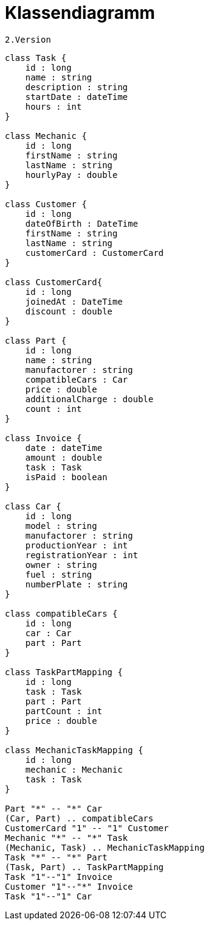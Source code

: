 = Klassendiagramm

 2.Version

[plantuml, target=diagram-classes, format=png]
....
class Task {
    id : long
    name : string
    description : string
    startDate : dateTime
    hours : int
}

class Mechanic {
    id : long
    firstName : string
    lastName : string
    hourlyPay : double
}

class Customer {
    id : long
    dateOfBirth : DateTime
    firstName : string
    lastName : string
    customerCard : CustomerCard
}

class CustomerCard{
    id : long
    joinedAt : DateTime
    discount : double
}

class Part {
    id : long
    name : string
    manufactorer : string
    compatibleCars : Car
    price : double
    additionalCharge : double
    count : int
}

class Invoice {
    date : dateTime
    amount : double
    task : Task
    isPaid : boolean
}

class Car {
    id : long
    model : string
    manufactorer : string
    productionYear : int
    registrationYear : int
    owner : string
    fuel : string
    numberPlate : string
}

class compatibleCars {
    id : long
    car : Car
    part : Part
}

class TaskPartMapping {
    id : long
    task : Task
    part : Part
    partCount : int
    price : double
}

class MechanicTaskMapping {
    id : long
    mechanic : Mechanic
    task : Task
}

Part "*" -- "*" Car
(Car, Part) .. compatibleCars
CustomerCard "1" -- "1" Customer
Mechanic "*" -- "*" Task
(Mechanic, Task) .. MechanicTaskMapping
Task "*" -- "*" Part
(Task, Part) .. TaskPartMapping
Task "1"--"1" Invoice
Customer "1"--"*" Invoice
Task "1"--"1" Car


....